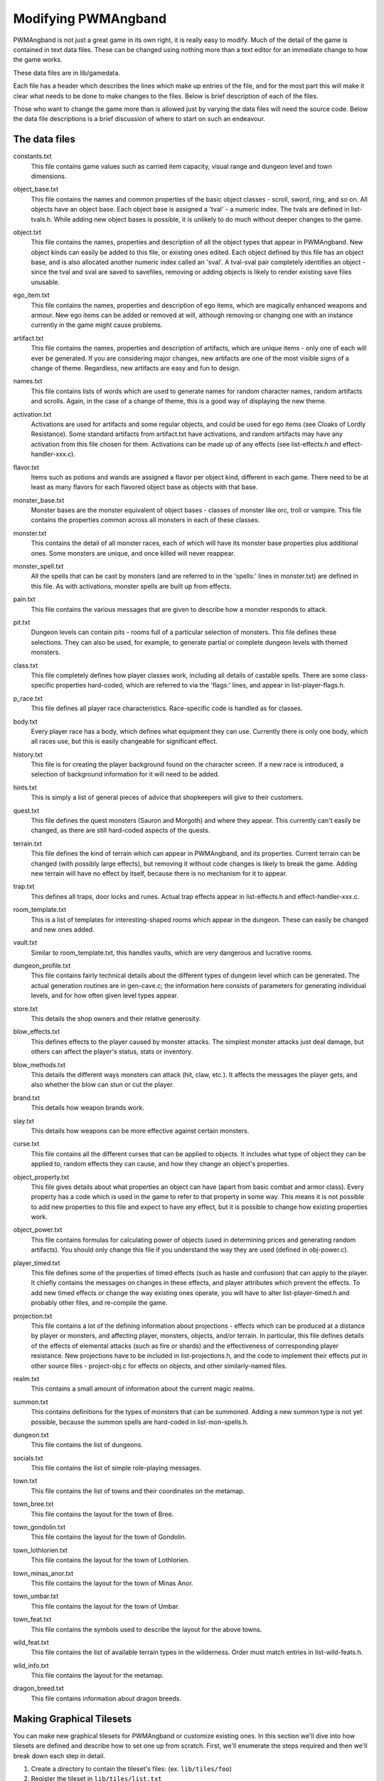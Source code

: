 Modifying PWMAngband
====================

PWMAngband is not just a great game in its own right, it is really easy to
modify. Much of the detail of the game is contained in text data files. These
can be changed using nothing more than a text editor for an immediate change to
how the game works.

These data files are in lib/gamedata.

Each file has a header which describes the lines which make up entries of the
file, and for the most part this will make it clear what needs to be done to
make changes to the files. Below is brief description of each of the files.

Those who want to change the game more than is allowed just by varying the
data files will need the source code. Below the data file descriptions is a
brief discussion of where to start on such an endeavour.

The data files
--------------

..

constants.txt
  This file contains game values such as carried item capacity, visual range
  and dungeon level and town dimensions.

..

object_base.txt
  This file contains the names and common properties of the basic object
  classes - scroll, sword, ring, and so on. All objects have an object base.
  Each object base is assigned a 'tval' - a numeric index. The tvals are
  defined in list-tvals.h. While adding new object bases is possible,
  it is unlikely to do much without deeper changes to the game.

..

object.txt
  This file contains the names, properties and description of all the object
  types that appear in PWMAngband. New object kinds can easily be added to this
  file, or existing ones edited. Each object defined by this file has an
  object base, and is also allocated another numeric index called an 'sval'.
  A tval-sval pair completely identifies an object - since the tval and sval
  are saved to savefiles, removing or adding objects is likely to render
  existing save files unusable.

..

ego_item.txt
  This file contains the names, properties and description of ego items, which
  are magically enhanced weapons and armour. New ego items can be added or
  removed at will, although removing or changing one with an instance currently
  in the game might cause problems.

..

artifact.txt
  This file contains the names, properties and description of artifacts, which
  are unique items - only one of each will ever be generated. If you are
  considering major changes, new artifacts are one of the most visible signs of
  a change of theme. Regardless, new artifacts are easy and fun to design.

..

names.txt
  This file contains lists of words which are used to generate names for
  random character names, random artifacts and scrolls. Again, in the case
  of a change of theme, this is a good way of displaying the new theme.

..

activation.txt
  Activations are used for artifacts and some regular objects, and could be
  used for ego items (see Cloaks of Lordly Resistance). Some standard artifacts
  from artifact.txt have activations, and random artifacts may have any
  activation from this file chosen for them. Activations can be made up of
  any effects (see list-effects.h and effect-handler-xxx.c).

..

flavor.txt
  Items such as potions and wands are assigned a flavor per object kind,
  different in each game. There need to be at least as many flavors for each
  flavored object base as objects with that base.

..

monster_base.txt
  Monster bases are the monster equivalent of object bases - classes of monster
  like orc, troll or vampire. This file contains the properties common across
  all monsters in each of these classes.

..

monster.txt
  This contains the detail of all monster races, each of which will have its
  monster base properties plus additional ones. Some monsters are unique, and
  once killed will never reappear.

..

monster_spell.txt
  All the spells that can be cast by monsters (and are referred to in the
  'spells:' lines in monster.txt) are defined in this file. As with
  activations, monster spells are built up from effects.

..

pain.txt
  This file contains the various messages that are given to describe how a
  monster responds to attack.

..

pit.txt
  Dungeon levels can contain pits - rooms full of a particular selection of
  monsters. This file defines these selections. They can also be used, for
  example, to generate partial or complete dungeon levels with themed monsters.

..

class.txt
  This file completely defines how player classes work, including all details
  of castable spells. There are some class-specific properties hard-coded,
  which are referred to via the 'flags:' lines, and appear in
  list-player-flags.h.

..

p_race.txt
  This file defines all player race characteristics. Race-specific code is
  handled as for classes.

..

body.txt
  Every player race has a body, which defines what equipment they can use.
  Currently there is only one body, which all races use, but this is easily
  changeable for significant effect.

..

history.txt
  This file is for creating the player background found on the character
  screen. If a new race is introduced, a selection of background information
  for it will need to be added.

..

hints.txt
  This is simply a list of general pieces of advice that shopkeepers will give
  to their customers.

..

quest.txt
  This file defines the quest monsters (Sauron and Morgoth) and where they
  appear. This currently can't easily be changed, as there are still
  hard-coded aspects of the quests.

..

terrain.txt
  This file defines the kind of terrain which can appear in PWMAngband, and its
  properties. Current terrain can be changed (with possibly large effects),
  but removing it without code changes is likely to break the game. Adding
  new terrain will have no effect by itself, because there is no mechanism
  for it to appear.

..

trap.txt
  This defines all traps, door locks and runes. Actual trap effects appear in
  list-effects.h and effect-handler-xxx.c.

..

room_template.txt
  This is a list of templates for interesting-shaped rooms which appear in the
  dungeon. These can easily be changed and new ones added.

..

vault.txt
  Similar to room_template.txt, this handles vaults, which are very dangerous
  and lucrative rooms.

..

dungeon_profile.txt
  This file contains fairly technical details about the different types of
  dungeon level which can be generated. The actual generation routines are in
  gen-cave.c; the information here consists of parameters for generating
  individual levels, and for how often given level types appear.

..

store.txt
  This details the shop owners and their relative generosity.

..
  
blow_effects.txt
  This defines effects to the player caused by monster attacks. The simplest
  monster attacks just deal damage, but others can affect the player's status,
  stats or inventory.

..

blow_methods.txt
  This details the different ways monsters can attack (hit, claw, etc.). It
  affects the messages the player gets, and also whether the blow can stun
  or cut the player.

..

brand.txt
  This details how weapon brands work.

..

slay.txt
  This details how weapons can be more effective against certain monsters.

..

curse.txt
  This file contains all the different curses that can be applied to objects.
  It includes what type of object they can be applied to, random effects they
  can cause, and how they change an object's properties.

..

object_property.txt
  This file gives details about what properties an object can have (apart from
  basic combat and armor class). Every property has a code which is used
  in the game to refer to that property in some way. This means it is not
  possible to add new properties to this file and expect to have any effect,
  but it is possible to change how existing properties work.

..

object_power.txt
  This file contains formulas for calculating power of objects (used in
  determining prices and generating random artifacts). You should only change
  this file if you understand the way they are used (defined in obj-power.c).

..

player_timed.txt
  This file defines some of the properties of timed effects (such as haste and
  confusion) that can apply to the player. It chiefly contains the messages
  on changes in these effects, and player attributes which prevent the effects.
  To add new timed effects or change the way existing ones operate, you will
  have to alter list-player-timed.h and probably other files, and
  re-compile the game.

..

projection.txt
  This file contains a lot of the defining information about projections -
  effects which can be produced at a distance by player or monsters, and
  affecting player, monsters, objects, and/or terrain. In particular, this
  file defines details of the effects of elemental attacks (such as fire or
  shards) and the effectiveness of corresponding player resistance. New
  projections have to be included in list-projections.h, and the code to
  implement their effects put in other source files - project-obj.c for
  effects on objects, and other similarly-named files.

..

realm.txt
  This contains a small amount of information about the current magic realms.

..

summon.txt
  This contains definitions for the types of monsters that can be summoned.
  Adding a new summon type is not yet possible, because the summon spells are
  hard-coded in list-mon-spells.h.

..

dungeon.txt
  This file contains the list of dungeons.

..

socials.txt
  This file contains the list of simple role-playing messages.

..

town.txt
  This file contains the list of towns and their coordinates on the metamap.

..

town_bree.txt
  This file contains the layout for the town of Bree.

..

town_gondolin.txt
  This file contains the layout for the town of Gondolin.

..

town_lothlorien.txt
  This file contains the layout for the town of Lothlorien.

..

town_minas_anor.txt
  This file contains the layout for the town of Minas Anor.

..

town_umbar.txt
  This file contains the layout for the town of Umbar.

..

town_feat.txt
  This file contains the symbols used to describe the layout for the above
  towns.

..

wild_feat.txt
  This file contains the list of available terrain types in the wilderness.
  Order must match entries in list-wild-feats.h.

..

wild_info.txt
  This file contains the layout for the metamap.

..

dragon_breed.txt
  This file contains information about dragon breeds.

Making Graphical Tilesets
-------------------------

You can make new graphical tilesets for PWMAngband or customize existing ones.
In this section we'll dive into how tilesets are defined and describe how to set
one up from scratch. First, we'll enumerate the steps required and then we'll
break down each step in detail.

1. Create a directory to contain the tileset's files: (ex. ``lib/tiles/foo``)
2. Register the tileset in ``lib/tiles/list.txt``
3. Create an empty bitmap image large enough to hold your tileset
4. Store the empty bitmap image in your tileset folder
5. Author one or more ``.prf`` files to inform Angband how to use your tileset
6. Create a Makefile in your tileset folder

First you need to create a directory to contain your tileset's files. Put the
directory in lib/tiles and choose a name for the directory that is lower-case
and generally matches the naming convention of the other tilesets you see
there. Once the directory has been created, the next step is to decide how big
the tiles will be in pixels and then create a blank PNG image large enough to
hold all of the tiles (be sure to enable alpha transparency). As an example,
Shockbolt's tileset uses 64x64 pixel tiles. It also uses the special alpha
blending flag so it can use double-height tiles (64x128) for large or tall
monsters. Its dimensions are 8192x2048 but the tileset is not completely
full. More tiles can be added without increasing the size of the image as new
objects are added to future releases of PWMAngband. This should be kept in mind
as packing your tileset into the smallest possible image size may not be the
most maintainable solution. Be sure to name the image file after the tile size,
for example 64x64.png. Use the base size even if you are enabling double-height
tiles.

The only file you'll need to edit outside of your tileset's directory is
lib/tiles/list.txt. list.txt contains a registry of which tilesets to load as
well as some information about the size of the tiles and any special flags to
set. The format of the file is documented in list.txt's header. Specifically,
you will be defining the name of the tileset, which directory contains the
tileset's files, how big the tiles are in pixels (i.e. 64x64), the name of the
main preference file for the tileset and some additional flags which have to do
with alpha blending. Not all tilesets need to set extra flags.

Now that the basic setup is complete you need to tell PWMAngband how to
interpret your tileset image. You need to map each tile in your image to a
specific element in the game so that PWMAngband knows which tiles to show for
which ASCII characters. This process can be done incrementally because
PWMAngband will continue to show the default character symbols in-game for
objects that have not yet been mapped. This is especially helpful for verifying
that your tileset has been setup correctly before beginning to map things out in
earnest. It also means that if new objects are added to the game that you have
not mapped into your tileset, the game will still be playable with your tileset,
albeit the displayed ASCII character may appear incongruous with your styling.
Mapping tiles to game elements is done in text files called preference files
which have the extension '.prf'.

The first thing to understand about mapping game elements in preference files
is that everything that can be displayed in the game has a name, or in the case
of flavors, an ID number. The names for each type of thing can be referenced
from the data files as mentioned above. The table below is a quick reference
for where to find names of things and how to form IDs correctly to reference
them.

============= ================== ====================
Type          Data File          Example
============= ================== ====================
Terrain       terrain.txt        ``feat:open floor``
Trap          trap.txt           ``trap:pit``
Object        object.txt         ``object:light``
Monster       monster.txt        ``monster:Kobold``
Spell Effect  monster_spell.txt  ``GF:METEOR``
Player        <see below>        ``monster:<player>``
============= ================== ====================

Player pictures are referenced differently than other types of objects. They
use a special query syntax that checks to see what kind class the player is as
well as the gender in order to determine which picture to show. The query to
select which tile to show for a female elf ranger would be::

  ?:[AND [EQU $CLASS Ranger] [EQU $RACE Elf]  [EQU $GENDER Female] ]

Here, the query is checking to see if the player is a female Half-Elf and would
use the assignment on the next line of the preference file only if this is
true.

Some types of objects such as terrain can use different tiles based on their
state. In the case of terrain, the terrain can have different images for when
it is lit by a torch, or dark. these are selected by appending another colon
and a specifier to the name. For example, this would be the name of a torch-lit
up staircase::

  feat:up staircase:torch

It is possible to specify the same tile be used for all possible states of a
terrain feature by using an asterisk. This example identifies any unknown
terrain tile (a tile the player hasn't lit or otherwise seen yet)::

  feat:unknown grid:*

Given the full name of an object the last thing to do is to specify which tile
from the tileset to use. Tile locations are given in a coordinate system using
pairs of hexadecimal numbers. The coordinates start from 0x80:0x80 and
increment from there. The pairs translate directly to the top and left most
pixel of the corresponding tile from the graphics file, so the top left pixel
of the first tile on the top left of the graphics file would be specified as
0x80:0x80 (the pixel at x:0 y:0). The next tile immediately to the right of the
that one would be 0x80:0x81. The tilesheet is sliced into rows and columns
based on the tile size you specified in list.txt. So given a tile size of 64x64
pixels, the tile at 0x80:0x81 would be located in the graphics file at pixel
x:64 y:0. Remember, the coordinates in the preference files are in hexadecimal,
so the next number after 0x89 would be 0x8A. The next number after 0x8F would
be 0x90 and so on. To map an object to your tileset you will add one complete
line to the file per object. This example maps the tile at 0x81:0x81 to the
terrain feature 'quartz vein' when the quartz vein is lit by torch light::

  feat:closed door:quartz vein:torch:0x81:0x81

Before going any further, it is advisable to map a single object in your
preference file, then start the game up, select your tileset and make sure you
see your mapped tile in game. If this worked, then you are ready to design and
map the rest of your tiles. A quick example would be to map a tile for your
home in the town to the first tile position in your graphics file::

  feat:Home:*:0x80:0x80

It's possible to have more than one preference file by using a sort of include
syntax that causes other preference files referenced from your main preference
file to also be read. It is also possible to place comments in your preference
files to help you keep track of where different kinds of objects are
mapped. Any text on a line after a ``#`` symbol is ignored. Shockbolt's tiles
make great use of this and define a well organized set of mappings using three
files with comments for each logical section of objects to be mapped::

  # This is a comment
  %:other-stuff.prf  # Load another preference file

Once you have a working tileset and functional understanding of how tilesets
are managed and organized, it would be a good idea to study Shockbolt's tileset
and follow the examples there in order to produce a high-quality tileset that
you will be proud to share with others.

Larger changes
--------------

If changing data files is not enough for you, you will need to change actual
game code and recompile it. The first place to look is in the compiled data
files, some of which have already been mentioned:

=====================  =======================  ===========================
list-dun-profiles.h    list-mon-spells.h        list-projections.h
list-effects.h         list-mon-temp-flags.h    list-randart-properties.h
list-elements.h        list-mon-timed.h         list-rooms.h
list-equip-slots.h     list-object-flags.h      list-room-flags.h
list-history-types.h   list-object-modifiers.h  list-square-flags.h
list-ignore-types.h    list-options.h           list-stats.h
list-kind-flags.h      list-origins.h           list-terrain-flags.h
list-message.h         list-parser-errors.h     list-trap-flags.h
list-mon-message.h     list-player-flags.h      list-tvals.h
list-mon-race-flags.h  list-player-timed.h
list-packets.h         list-project-environs.h  list-project-monsters.h
list-wild-feats.h
=====================  =======================  ===========================

Beyond this, you will have to have some knowledge of the C programming
language, and can start making changes to the way the game runs or appears.
Many people have done this - there are over 100 variants of Angband:
http://angbandplus.github.io/AngbandPlus/
Should you get to this point, the best thing to do is to discuss your ideas on
the Angband forums at http://angband.oook.cz. The people there are typically
keen to hear new ideas and ways to play.
